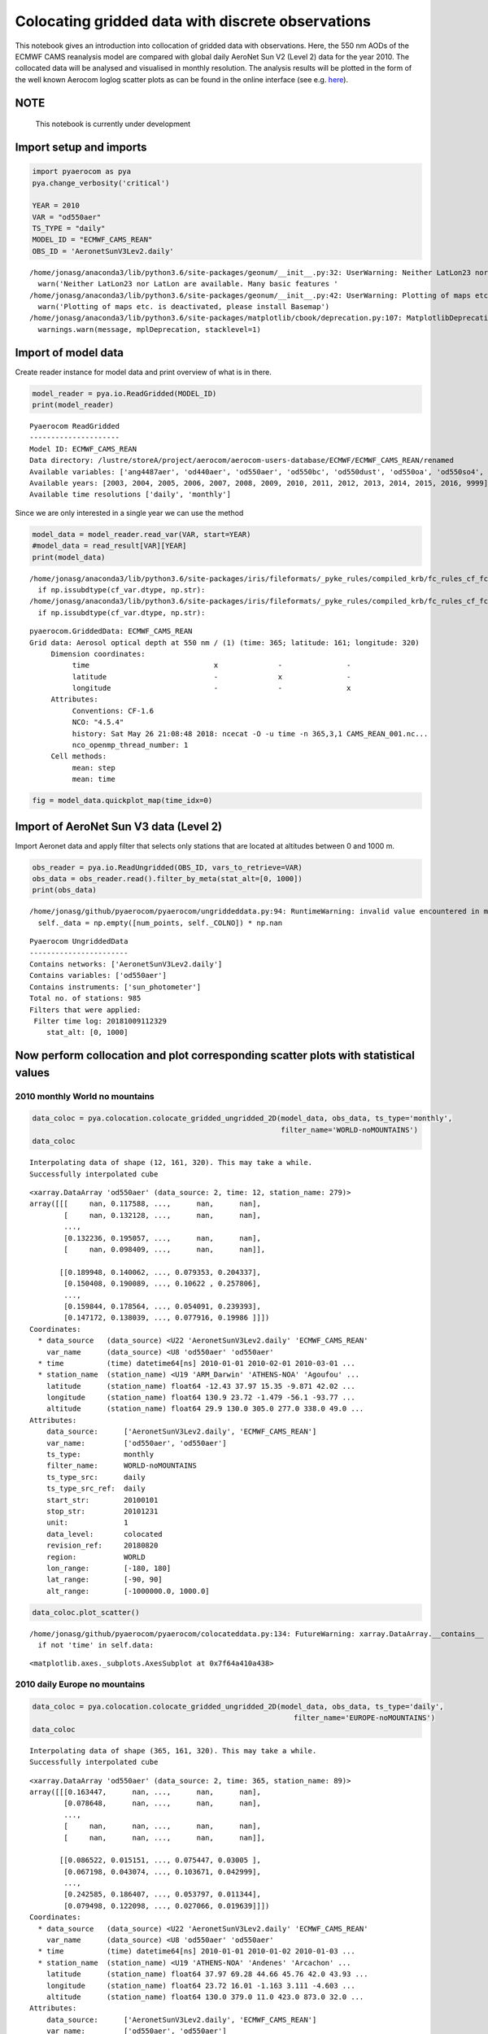 
Colocating gridded data with discrete observations
~~~~~~~~~~~~~~~~~~~~~~~~~~~~~~~~~~~~~~~~~~~~~~~~~~

This notebook gives an introduction into collocation of gridded data
with observations. Here, the 550 nm AODs of the ECMWF CAMS reanalysis
model are compared with global daily AeroNet Sun V2 (Level 2) data for
the year 2010. The collocated data will be analysed and visualised in
monthly resolution. The analysis results will be plotted in the form of
the well known Aerocom loglog scatter plots as can be found in the
online interface (see e.g.
`here <http://aerocom.met.no/cgi-bin/aerocom/surfobs_annualrs.pl>`__).

NOTE
^^^^

 This notebook is currently under development

Import setup and imports
^^^^^^^^^^^^^^^^^^^^^^^^

.. code:: ipython3

    import pyaerocom as pya
    pya.change_verbosity('critical')
    
    YEAR = 2010
    VAR = "od550aer"
    TS_TYPE = "daily"
    MODEL_ID = "ECMWF_CAMS_REAN"
    OBS_ID = 'AeronetSunV3Lev2.daily'


.. parsed-literal::

    /home/jonasg/anaconda3/lib/python3.6/site-packages/geonum/__init__.py:32: UserWarning: Neither LatLon23 nor LatLon are available. Many basic features will not be available (e.g. objects GeoPoint or GeoVector 
      warn('Neither LatLon23 nor LatLon are available. Many basic features '
    /home/jonasg/anaconda3/lib/python3.6/site-packages/geonum/__init__.py:42: UserWarning: Plotting of maps etc. is deactivated, please install Basemap
      warn('Plotting of maps etc. is deactivated, please install Basemap')
    /home/jonasg/anaconda3/lib/python3.6/site-packages/matplotlib/cbook/deprecation.py:107: MatplotlibDeprecationWarning: The mpl_toolkits.axes_grid module was deprecated in version 2.1. Use mpl_toolkits.axes_grid1 and mpl_toolkits.axisartist provies the same functionality instead.
      warnings.warn(message, mplDeprecation, stacklevel=1)


Import of model data
^^^^^^^^^^^^^^^^^^^^

Create reader instance for model data and print overview of what is in
there.

.. code:: ipython3

    model_reader = pya.io.ReadGridded(MODEL_ID)
    print(model_reader)


.. parsed-literal::

    
    Pyaerocom ReadGridded
    ---------------------
    Model ID: ECMWF_CAMS_REAN
    Data directory: /lustre/storeA/project/aerocom/aerocom-users-database/ECMWF/ECMWF_CAMS_REAN/renamed
    Available variables: ['ang4487aer', 'od440aer', 'od550aer', 'od550bc', 'od550dust', 'od550oa', 'od550so4', 'od550ss', 'od865aer']
    Available years: [2003, 2004, 2005, 2006, 2007, 2008, 2009, 2010, 2011, 2012, 2013, 2014, 2015, 2016, 9999]
    Available time resolutions ['daily', 'monthly']


Since we are only interested in a single year we can use the method

.. code:: ipython3

    model_data = model_reader.read_var(VAR, start=YEAR)
    #model_data = read_result[VAR][YEAR]
    print(model_data)


.. parsed-literal::

    /home/jonasg/anaconda3/lib/python3.6/site-packages/iris/fileformats/_pyke_rules/compiled_krb/fc_rules_cf_fc.py:1813: FutureWarning: Conversion of the second argument of issubdtype from `str` to `str` is deprecated. In future, it will be treated as `np.str_ == np.dtype(str).type`.
      if np.issubdtype(cf_var.dtype, np.str):
    /home/jonasg/anaconda3/lib/python3.6/site-packages/iris/fileformats/_pyke_rules/compiled_krb/fc_rules_cf_fc.py:1813: FutureWarning: Conversion of the second argument of issubdtype from `str` to `str` is deprecated. In future, it will be treated as `np.str_ == np.dtype(str).type`.
      if np.issubdtype(cf_var.dtype, np.str):


.. parsed-literal::

    pyaerocom.GriddedData: ECMWF_CAMS_REAN
    Grid data: Aerosol optical depth at 550 nm / (1) (time: 365; latitude: 161; longitude: 320)
         Dimension coordinates:
              time                             x              -               -
              latitude                         -              x               -
              longitude                        -              -               x
         Attributes:
              Conventions: CF-1.6
              NCO: "4.5.4"
              history: Sat May 26 21:08:48 2018: ncecat -O -u time -n 365,3,1 CAMS_REAN_001.nc...
              nco_openmp_thread_number: 1
         Cell methods:
              mean: step
              mean: time


.. code:: ipython3

    fig = model_data.quickplot_map(time_idx=0)



.. image:: tut06_colocation/tut06_colocation_7_0.png


Import of AeroNet Sun V3 data (Level 2)
^^^^^^^^^^^^^^^^^^^^^^^^^^^^^^^^^^^^^^^

Import Aeronet data and apply filter that selects only stations that are
located at altitudes between 0 and 1000 m.

.. code:: ipython3

    obs_reader = pya.io.ReadUngridded(OBS_ID, vars_to_retrieve=VAR)
    obs_data = obs_reader.read().filter_by_meta(stat_alt=[0, 1000])
    print(obs_data)


.. parsed-literal::

    /home/jonasg/github/pyaerocom/pyaerocom/ungriddeddata.py:94: RuntimeWarning: invalid value encountered in multiply
      self._data = np.empty([num_points, self._COLNO]) * np.nan


.. parsed-literal::

    
    Pyaerocom UngriddedData
    -----------------------
    Contains networks: ['AeronetSunV3Lev2.daily']
    Contains variables: ['od550aer']
    Contains instruments: ['sun_photometer']
    Total no. of stations: 985
    Filters that were applied:
     Filter time log: 20181009112329
    	stat_alt: [0, 1000]


Now perform collocation and plot corresponding scatter plots with statistical values
^^^^^^^^^^^^^^^^^^^^^^^^^^^^^^^^^^^^^^^^^^^^^^^^^^^^^^^^^^^^^^^^^^^^^^^^^^^^^^^^^^^^

2010 monthly World no mountains
'''''''''''''''''''''''''''''''

.. code:: ipython3

    data_coloc = pya.colocation.colocate_gridded_ungridded_2D(model_data, obs_data, ts_type='monthly',
                                                              filter_name='WORLD-noMOUNTAINS')
    data_coloc


.. parsed-literal::

    Interpolating data of shape (12, 161, 320). This may take a while.
    Successfully interpolated cube




.. parsed-literal::

    <xarray.DataArray 'od550aer' (data_source: 2, time: 12, station_name: 279)>
    array([[[     nan, 0.117588, ...,      nan,      nan],
            [     nan, 0.132128, ...,      nan,      nan],
            ...,
            [0.132236, 0.195057, ...,      nan,      nan],
            [     nan, 0.098409, ...,      nan,      nan]],
    
           [[0.189948, 0.140062, ..., 0.079353, 0.204337],
            [0.150408, 0.190089, ..., 0.10622 , 0.257806],
            ...,
            [0.159844, 0.178564, ..., 0.054091, 0.239393],
            [0.147172, 0.138039, ..., 0.077916, 0.19986 ]]])
    Coordinates:
      * data_source   (data_source) <U22 'AeronetSunV3Lev2.daily' 'ECMWF_CAMS_REAN'
        var_name      (data_source) <U8 'od550aer' 'od550aer'
      * time          (time) datetime64[ns] 2010-01-01 2010-02-01 2010-03-01 ...
      * station_name  (station_name) <U19 'ARM_Darwin' 'ATHENS-NOA' 'Agoufou' ...
        latitude      (station_name) float64 -12.43 37.97 15.35 -9.871 42.02 ...
        longitude     (station_name) float64 130.9 23.72 -1.479 -56.1 -93.77 ...
        altitude      (station_name) float64 29.9 130.0 305.0 277.0 338.0 49.0 ...
    Attributes:
        data_source:      ['AeronetSunV3Lev2.daily', 'ECMWF_CAMS_REAN']
        var_name:         ['od550aer', 'od550aer']
        ts_type:          monthly
        filter_name:      WORLD-noMOUNTAINS
        ts_type_src:      daily
        ts_type_src_ref:  daily
        start_str:        20100101
        stop_str:         20101231
        unit:             1
        data_level:       colocated
        revision_ref:     20180820
        region:           WORLD
        lon_range:        [-180, 180]
        lat_range:        [-90, 90]
        alt_range:        [-1000000.0, 1000.0]



.. code:: ipython3

    data_coloc.plot_scatter()


.. parsed-literal::

    /home/jonasg/github/pyaerocom/pyaerocom/colocateddata.py:134: FutureWarning: xarray.DataArray.__contains__ currently checks membership in DataArray.coords, but in xarray v0.11 will change to check membership in array values.
      if not 'time' in self.data:




.. parsed-literal::

    <matplotlib.axes._subplots.AxesSubplot at 0x7f64a410a438>




.. image:: tut06_colocation/tut06_colocation_13_2.png


2010 daily Europe no mountains
''''''''''''''''''''''''''''''

.. code:: ipython3

    data_coloc = pya.colocation.colocate_gridded_ungridded_2D(model_data, obs_data, ts_type='daily',
                                                                 filter_name='EUROPE-noMOUNTAINS')
    data_coloc


.. parsed-literal::

    Interpolating data of shape (365, 161, 320). This may take a while.
    Successfully interpolated cube




.. parsed-literal::

    <xarray.DataArray 'od550aer' (data_source: 2, time: 365, station_name: 89)>
    array([[[0.163447,      nan, ...,      nan,      nan],
            [0.078648,      nan, ...,      nan,      nan],
            ...,
            [     nan,      nan, ...,      nan,      nan],
            [     nan,      nan, ...,      nan,      nan]],
    
           [[0.086522, 0.015151, ..., 0.075447, 0.03005 ],
            [0.067198, 0.043074, ..., 0.103671, 0.042999],
            ...,
            [0.242585, 0.186407, ..., 0.053797, 0.011344],
            [0.079498, 0.122098, ..., 0.027066, 0.019639]]])
    Coordinates:
      * data_source   (data_source) <U22 'AeronetSunV3Lev2.daily' 'ECMWF_CAMS_REAN'
        var_name      (data_source) <U8 'od550aer' 'od550aer'
      * time          (time) datetime64[ns] 2010-01-01 2010-01-02 2010-01-03 ...
      * station_name  (station_name) <U19 'ATHENS-NOA' 'Andenes' 'Arcachon' ...
        latitude      (station_name) float64 37.97 69.28 44.66 45.76 42.0 43.93 ...
        longitude     (station_name) float64 23.72 16.01 -1.163 3.111 -4.603 ...
        altitude      (station_name) float64 130.0 379.0 11.0 423.0 873.0 32.0 ...
    Attributes:
        data_source:      ['AeronetSunV3Lev2.daily', 'ECMWF_CAMS_REAN']
        var_name:         ['od550aer', 'od550aer']
        ts_type:          daily
        filter_name:      EUROPE-noMOUNTAINS
        ts_type_src:      daily
        ts_type_src_ref:  daily
        start_str:        20100101
        stop_str:         20101231
        unit:             1
        data_level:       colocated
        revision_ref:     20180820
        region:           EUROPE
        lon_range:        [-20, 70]
        lat_range:        [30, 80]
        alt_range:        [-1000000.0, 1000.0]



.. code:: ipython3

    data_coloc.plot_scatter()


.. parsed-literal::

    /home/jonasg/github/pyaerocom/pyaerocom/colocateddata.py:134: FutureWarning: xarray.DataArray.__contains__ currently checks membership in DataArray.coords, but in xarray v0.11 will change to check membership in array values.
      if not 'time' in self.data:




.. parsed-literal::

    <matplotlib.axes._subplots.AxesSubplot at 0x7f64a4143828>




.. image:: tut06_colocation/tut06_colocation_16_2.png

